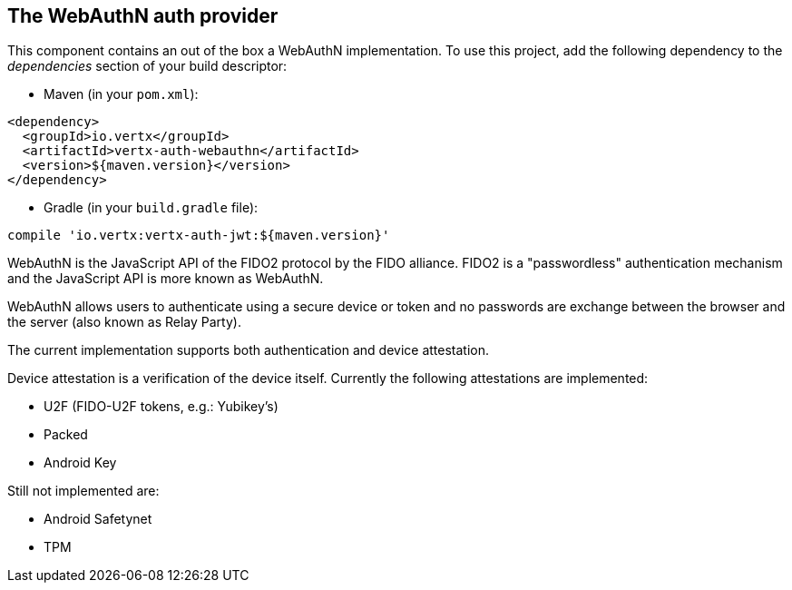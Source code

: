 == The WebAuthN auth provider

This component contains an out of the box a WebAuthN implementation. To use this project, add the following
dependency to the _dependencies_ section of your build descriptor:

* Maven (in your `pom.xml`):

[source,xml,subs="+attributes"]
----
<dependency>
  <groupId>io.vertx</groupId>
  <artifactId>vertx-auth-webauthn</artifactId>
  <version>${maven.version}</version>
</dependency>
----

* Gradle (in your `build.gradle` file):

[source,groovy,subs="+attributes"]
----
compile 'io.vertx:vertx-auth-jwt:${maven.version}'
----

WebAuthN is the JavaScript API of the FIDO2 protocol by the FIDO alliance. FIDO2 is a "passwordless" authentication
mechanism and the JavaScript API is more known as WebAuthN.

WebAuthN allows users to authenticate using a secure device or token and no passwords are exchange between the browser
and the server (also known as Relay Party).

The current implementation supports both authentication and device attestation.

Device attestation is a verification of the device itself. Currently the following attestations are implemented:

* U2F (FIDO-U2F tokens, e.g.: Yubikey's)
* Packed
* Android Key

Still not implemented are:

* Android Safetynet
* TPM
